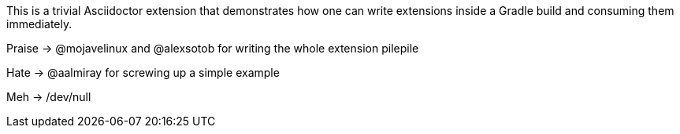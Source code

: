 This is a trivial Asciidoctor extension that demonstrates how one can write extensions
inside a Gradle build and consuming them immediately.

Praise -> @mojavelinux and @alexsotob for writing the whole extension pilepile

Hate -> @aalmiray for screwing up a simple example

Meh -> /dev/null

